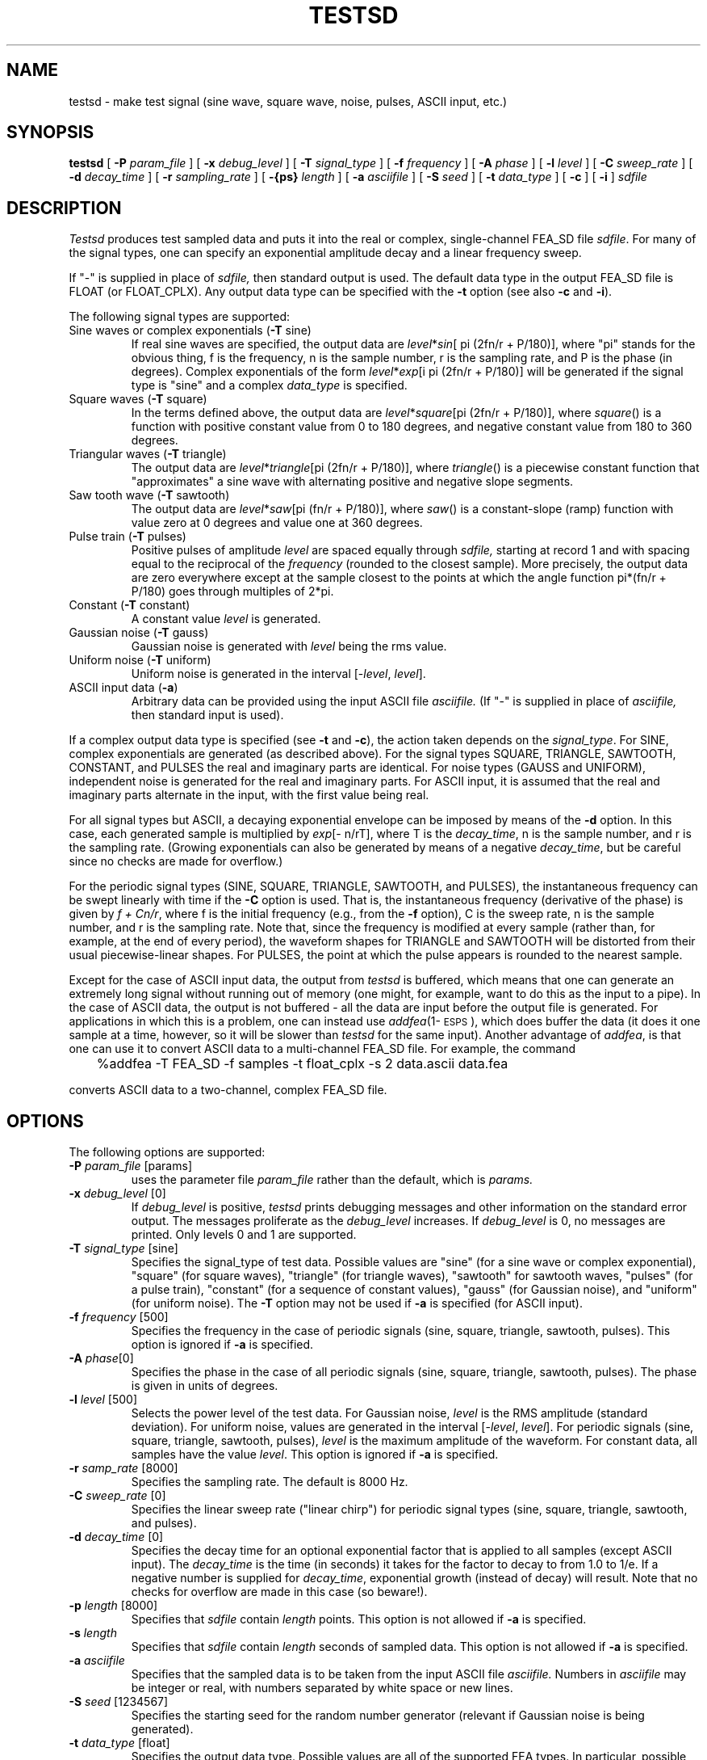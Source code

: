 .\" Copyright (c) 1987 Entropic Speech, Inc.; All rights reserved
.\" @(#)testsd.1	3.13 3/28/97 ESI
.TH TESTSD 1\-ESPS 3/28/97
.ds ]W (c) 1992 ERL, Inc.
.SH "NAME"
testsd - make test signal (sine wave, square wave, noise, pulses, ASCII input, etc.)
.SH "SYNOPSIS"
.B testsd
[
.BI \-P " param_file"
] [
.BI \-x " debug_level"
] [
.BI \-T " signal_type"
] [
.BI \-f " frequency"
] [
.BI \-A " phase"
] [
.BI \-l " level"
] [
.BI \-C " sweep_rate"
] [
.BI \-d " decay_time"
] [
.BI \-r " sampling_rate"
] [
.BI \-{ps} " length"
] [
.BI \-a " asciifile"
] [
.BI \-S " seed"
] [ 
.BI \-t " data_type"
] [
.B \-c
] [
.B \-i
] 
.I "sdfile"
.SH "DESCRIPTION"
.PP
.I Testsd
produces test sampled data and puts it into the real or complex,
single-channel FEA_SD file \fIsdfile\fP.  For many of the signal
types, one can specify an exponential amplitude decay and a linear
frequency sweep.
.PP
If "\-" is supplied in place of
.I sdfile,
then standard output is used.  The default data type in the output
FEA_SD file is FLOAT (or FLOAT_CPLX).  Any output data type can 
be specified with the \fB-t\fP option (see also \fB-c\fP and
\fB-i\fP).  
.PP
The following signal types are supported:
.TP
Sine waves or complex exponentials (\fB-T\fP sine)
If real sine waves are specified, the output data are
\fIlevel\fP*\fIsin\fP[ pi (2fn/r + P/180)], where "pi" stands for the
obvious thing, f is the frequency, n is the sample number, r is the
sampling rate, and P is the phase (in degrees).  Complex exponentials
of the form \fIlevel\fP*\fIexp\fP[i pi (2fn/r + P/180)] will be 
generated if the signal type is "sine" and a complex \fIdata_type\fP
is specified. 
.TP
Square waves (\fB-T\fP square)
In the terms defined above, the output data are
\fIlevel\fP*\fIsquare\fP[pi (2fn/r + P/180)], where \fIsquare\fP() is
a function with positive constant value from 0 to 180 degrees, and
negative constant value from 180 to 360 degrees.  
.TP
Triangular waves (\fB-T\fP triangle) 
The output data are \fIlevel\fP*\fItriangle\fP[pi (2fn/r + P/180)],
where \fItriangle\fP() is a piecewise constant function that
"approximates" a sine wave with alternating positive and negative
slope segments.  
.TP
Saw tooth wave (\fB-T\fP sawtooth)
The output data are \fIlevel\fP*\fIsaw\fP[pi (fn/r + P/180)],
where \fIsaw\fP() is a constant-slope (ramp) function 
with value zero at 0 degrees and value one at 360 degrees.  
.TP
Pulse train (\fB-T\fP pulses)
Positive pulses of amplitude \fIlevel\fP are spaced equally through
.I sdfile, 
starting at record 1 and with spacing equal to the reciprocal of the 
.I frequency 
(rounded to the closest sample).  More precisely, the output data are
zero everywhere except at the sample closest to the points at which the
angle function pi*(fn/r + P/180) goes through multiples of 2*pi.
.TP
Constant (\fB-T\fP constant)
A constant value \fIlevel\fP is generated.  
.TP
Gaussian noise (\fB-T\fP gauss) 
Gaussian noise is generated with
\fIlevel\fP being the rms value. 
.TP
Uniform noise (\fB-T\fP uniform)
Uniform noise is generated in the interval [-\fIlevel\fP,
\fIlevel\fP].  
.TP
ASCII input data (\fB-a\fP) 
Arbitrary data can be provided using the
input ASCII file
.I asciifile.   
(If "\-" is supplied in place of
.I asciifile,
then standard input is used).  
.PP
If a complex output data type is specified (see \fB-t\fP and
\fB-c\fP), the action taken depends on the \fIsignal_type\fP.  For
SINE, complex exponentials are generated (as described above).  For
the signal types SQUARE, TRIANGLE, SAWTOOTH, CONSTANT, and PULSES the
real and imaginary parts are identical.  For noise types (GAUSS and
UNIFORM), independent noise is generated for the real and imaginary
parts.  For ASCII input, it is assumed that the real and imaginary
parts alternate in the input, with the first value being real.
.PP
For all signal types but ASCII, a decaying exponential envelope can be
imposed by means of the \fB-d\fP option.  In this case, each generated
sample is multiplied by \fIexp\fP[- n/rT], where T is the
\fIdecay_time\fP, n is the sample number, and r is the sampling rate.
(Growing exponentials can also be generated by means of a negative
\fIdecay_time\fP, but be careful since no checks are made for
overflow.)
.PP
For the periodic signal types (SINE, SQUARE, TRIANGLE, SAWTOOTH, and
PULSES), the instantaneous frequency can be swept linearly with time
if the \fB-C\fP option is used.  That is, the instantaneous frequency
(derivative of the phase) is given by \fIf + Cn/r\fP, where f is the
initial frequency (e.g., from the \fB-f\fP option), C is the sweep
rate, n is the sample number, and r is the sampling rate.  Note that,
since the frequency is modified at every sample (rather than, for
example, at the end of every period), the waveform shapes for 
TRIANGLE and SAWTOOTH will be distorted from their usual
piecewise-linear shapes.  For PULSES, the point at which the pulse
appears is rounded to the nearest sample.
.PP
Except for the case of ASCII input data, the output from \fItestsd\fP
is buffered, which means that one can generate an extremely long
signal without running out of memory (one might, for example, want to
do this as the input to a pipe).  In the case of ASCII data, the
output is not buffered \- all the data are input before the output
file is generated.  For applications in which this is a problem, one
can instead use \fIaddfea\fP(1\-\s-1ESPS\s+1), which does buffer the
data (it does it one sample at a time, however, so it will be slower
than \fItestsd\fP for the same input).  Another advantage of
\fIaddfea\fP, is that one can use it to convert ASCII data to a
multi-channel FEA_SD file.  For example, the command
.nf

	%addfea \-T FEA_SD \-f samples \-t float_cplx \-s 2 data.ascii data.fea

.fi
converts ASCII data to a two-channel, complex FEA_SD file.  
.SH OPTIONS
.PP
The following options are supported:
.TP
.BI \-P " param_file \fR[params]\fP"
uses the parameter file 
.I param_file
rather than the default, which is
.I params.
.TP
.BI \-x " debug_level \fR[0]\fP"
If 
.I debug_level
is positive,
.I testsd
prints debugging messages and other information on the standard error
output.  The messages proliferate as the  
.I debug_level
increases.  If
.I debug_level
is 0, no messages are printed.  Only levels 0 and 1 are supported.   
.TP
.BI \-T " signal_type \fR[sine]\fP"
Specifies the signal_type of test data.  Possible values are "sine"
(for a sine wave or complex exponential), "square" (for square waves),
"triangle" (for triangle waves), "sawtooth" for sawtooth waves,
"pulses" (for a pulse train), "constant" (for a sequence of constant
values), "gauss" (for Gaussian noise), and "uniform" (for uniform noise).
The \fB-T\fP option may not be used 
if 
.B \-a 
is specified (for ASCII input).  
.TP
.BI \-f " frequency \fR[500]\fP"
Specifies the frequency in the case of periodic signals (sine, square,
triangle, sawtooth, pulses).  This option is ignored if 
.B \-a
is specified.  
.TP
.BI \-A " phase\fR[0]\fP"
Specifies the phase in the case of all periodic signals (sine, square,
triangle, sawtooth, pulses).  The phase is given in units of degrees.
.TP
.BI \-l " level \fR[500]\fP"
Selects the power level of the test data.  For Gaussian noise, 
.I level
is the RMS amplitude (standard deviation).  For uniform noise, values 
are generated in the interval [-\fIlevel\fP, \fIlevel\fP].  
For periodic signals (sine, square, triangle, sawtooth, pulses), 
.I level
is the maximum amplitude of the waveform.  For constant data, all
samples have the value \fIlevel\fP.  This option is ignored if
.B \-a
is specified. 
.TP
.BI \-r " samp_rate \fR[8000]\fP"
Specifies the sampling rate.  The default is 8000 Hz.  
.TP
.BI \-C " sweep_rate \fR[0]\fP"
Specifies the linear sweep rate ("linear chirp") for periodic signal
types (sine, square, triangle, sawtooth, and pulses).
.TP
.BI \-d " decay_time \fR[0]\fP"
Specifies the decay time for an optional exponential factor that is
applied to all samples (except ASCII input).  The \fIdecay_time\fP is
the time (in seconds) it takes for the factor to decay to from 1.0 to
1/e.  If a negative number is supplied for \fIdecay_time\fP,
exponential growth (instead of decay) will result.  Note that no
checks for overflow are made in this case (so beware!).
.TP 
.BI \-p " length \fR[8000]\fP"
Specifies that 
.I sdfile
contain 
.I length 
points.   This option is 
not allowed if 
.B \-a 
is specified.  
.TP
.BI \-s " length"
Specifies that 
.I sdfile
contain 
.I length
seconds of sampled data.   This option is 
not allowed if 
.B \-a 
is specified.  
.TP
.BI \-a " asciifile"
Specifies that the sampled data is to be taken from the input ASCII
file 
.I asciifile.  
Numbers in 
.I asciifile
may be integer or real, with numbers separated by white space or 
new lines.  
.TP
.BI \-S " seed \fR[1234567]\fP"
Specifies the starting seed for the random number generator (relevant
if Gaussian noise is being generated).
.TP
.BI \-t " data_type \fR[float]\fP"
Specifies the output data type.  Possible values are all of the
supported FEA types.  In particular, possible values for real types
are DOUBLE, FLOAT, LONG, SHORT, and BYTE, (signed CHAR); possible
values for complex types are DOUBLE_CPLX, FLOAT_CPLX, LONG_CPLX,
SHORT_CPLX, and BYTE_CPLX.  The values can be given in upper or lower
case as arguments to the \fB-t\fP option.  For convenience, a complex
output type can be specified by giving the corresponding real type in
the \fB-t\fP option and at the same time specifying the \fB-c\fP
option.  
.IP
If a complex output type is specified, the handling of the imaginary
part depends on the signal type.  For SINE, complex exponentials are
generated (as described above).  For SQUARE, TRIANGLE, SAWTOOTH,
PULSES, and CONSTANT, the real and imaginary parts are
identical.  For noise types (GAUSS and UNIFORM), independent noise is
generated for the real and imaginary parts.  For ASCII input, it is 
assumed that the real and imaginary parts alternate in the input, with
the first value being real.
.TP 
.BI \-c
Specifies that a complex FEA_SD file is to be generated.  If used
together with the \fB-a\fP option, it is assumed that the real and
imaginary parts alternate in the ASCII input.  If used in conjunction 
with a specified real output type (e.g., \fB-t\fP long), the output 
is set to the corresponding complex type (e.g., long_cplx).  This
option is ignored if a complex type is specified by other means (e.g.,
\fB-t\fP long_cplx).  
.TP
.BI \-i
Specifies that the data type in 
.I sdfile
is a SHORT (or SHORT_CPLX if \fB-c\fP is used).  This option is
provided for compatibility with previous versions (in which FLOAT was
the default type), and should be avoided.  If used, it will override
other type specifications.
.SH "ESPS PARAMETERS"
.PP
The parameter file is not required to be present, as there are default
parameter values that apply.  The defaults are those mentioned under
OPTIONS.  If the parameter file does exist, the following parameters are
read:
.IP
.I "signal_type - char *"
.IP
A string giving the type of test data as discussed under \fB\-T\fP.  This
parameter is not read if the \fB\-T\fP option is used.
.IP
.I "freq - double"
.IP
The \fIfrequency\fP as discussed under \fB\-f\fP.  This parameter is
read only in the case of periodic signals. It is not read if the
\fB\-f\fP option is used.
.IP
.I "phase - double"
.IP
The phase of real sine waves or complex exponentials.  This parameter
is read only in the case of periodic signals.  It is not read if the
\fB\-A\fP option is used.
.IP
.I "samp_rate - int"
.IP
The sampling rate.  This parameter is not read if the \fB\-r\fP option
is used.
.IP
.I "level - double"
.IP
The \fIlevel\fP as discussed under \fB\-l\fP.  This parameter is not
read if the \fB\-l\fP option is used.
.IP
.I "sweep_rate - double"
.IP
The \fIsweep_rate\fP as discussed under \fB-C\fP.  This is read only
for periodic signals.  It is not read if the \fB-C\fP
option is used.
.IP
.I "decay_time - double"
The \fIdecay_time\fP as discussed under \fB-d\fP.  This is read only 
for periodic signals.  It is not read if the \fB-d\fP option is used.  
.IP
.I "length - int"
.IP
The number of points to generate \- the \fIlength\fP as discussed
under \fB\-p\fP.  This parameter is not read if the \fB\-p\fP option
is used.
.IP
.I "seed - int"
.IP
The \fIseed\fP as discussed under \fB\-S\fP.  This parameter is only
read only in the case of noise signals (GAUSS, UNIFORM).  It is not
read if the \fB\-S\fP option is used.
.IP
.I "ascii_file - char *"
.IP
The name of the ASCII file containing input data.  This parameter is 
read only if \fIsignal_type\fP is ASCII and the \fB-a\fP option 
is not used.  
.IP
.I "data_type - char *"
.IP
The name of the desired output data type.  The parameter is not read
if the \fB-t\fP, \fB-c\fP, or \fB-i\fP options are is used.
.PP
The values of parameters obtained from the parameter file are printed
if the environment variable ESPS_VERBOSE is 3 or greater.  The default
value is 3.
.SH "ESPS COMMON"
.PP
ESPS Common is not read by 
.I testsd. 
If Common processing is enabled and if the output is not to standard
output, then
.I testsd
writes the following values into ESPS Common: 
.RS 5
\fI
.nf
filename = sdfile
prog = \fR"testsd"\fP
start = \fR1\fP
nan = \fR<total number of points generated>\fP
.fi
\fR
.RE
.PP
ESPS Common processing may be disabled by setting the environment variable
USE_ESPS_COMMON to "off".  The default ESPS Common file is .espscom 
in the user's home directory.  This may be overridden by setting
the environment variable ESPSCOM to the desired path.  User feedback of
Common processing is determined by the environment variable ESPS_VERBOSE,
with 0 causing no feedback and increasing levels causing increasingly
detailed feedback.  If ESPS_VERBOSE is not defined, a default value of 3 is
assumed.
.SH ESPS HEADERS
.PP
\fITestsd\fP writes the usual FEA_SD header items.  Unless ASCII data
is being converted, "max_value" is set to a maximum possible value
(e.g., \fIlevel\fP in the case of sine waves), rather than to the
actual maximum (which might be less); note that in the case of complex
data types, the item "max_value" is the complex modulus.  If the type
is ASCII, then the actual maximum value is put into the header.
.PP
If the type is not ASCII, then
.I testsd
writes the 
.I level
to the generic header item "level".  
.I Testsd 
also writes the generic header item "signal_type", which identifies
the type of test data (SINE, GAUSS, PULSES, ASCII, etc. ).  
If the type is GAUSS or UNIFORM, then 
.I testsd
writes the random number seed to the generic header item "seed".  
If the type is SINE, SQUARE, TRIANGLE, SAWTOOTH, or PULSES, then 
.I testsd 
writes the 
.I frequency
to the generic header item "frequency", and the \fIphase\fP to the item
"phase".  If a \fIdecay_time\fP  or \fIsweep_rate\fP is used, the
value is written to a generic header item of the same name.  
.SH "FUTURE CHANGES"
.PP
Additional types of test data will be generated.  
.SH "SEE ALSO"
.nf
ESPS(5\-\s-1ESPS\s+1), FEA_SD(5\-\s-1ESPS\s+1), addsd(1\-\s-1ESPS\s+1),
\fIatoarray\fP(3\-\s-1ESPSu\s+1), \fIfeafunc\fP(1\-\s-1ESPS\s+1) \fIgauss\fP(3\-\s-1ESPSsp\s+1)
.fi
.SH "WARNINGS AND DIAGNOSTICS"
.PP
.I Testsd
will exit with appropriate messages if 
.B \-p
and
.B \-s
are both used, if 
.B \-f
is used with 
.BR \-T gauss,
if 
.B \-a 
is used with 
.B \-T,
and if 
.B \-a 
is used with either 
.B \-p
or
.B \-s.
.SH "BUGS"
.PP
None known.  
.SH "REFERENCES"
.PP
.SH "AUTHOR"
.PP
Program and manual page by John Shore


